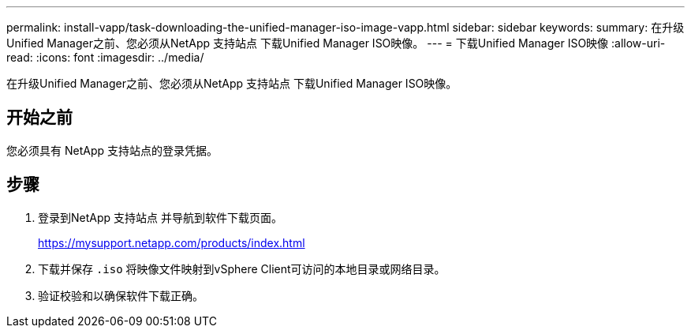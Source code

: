 ---
permalink: install-vapp/task-downloading-the-unified-manager-iso-image-vapp.html 
sidebar: sidebar 
keywords:  
summary: 在升级Unified Manager之前、您必须从NetApp 支持站点 下载Unified Manager ISO映像。 
---
= 下载Unified Manager ISO映像
:allow-uri-read: 
:icons: font
:imagesdir: ../media/


[role="lead"]
在升级Unified Manager之前、您必须从NetApp 支持站点 下载Unified Manager ISO映像。



== 开始之前

您必须具有 NetApp 支持站点的登录凭据。



== 步骤

. 登录到NetApp 支持站点 并导航到软件下载页面。
+
https://mysupport.netapp.com/products/index.html[]

. 下载并保存 `.iso` 将映像文件映射到vSphere Client可访问的本地目录或网络目录。
. 验证校验和以确保软件下载正确。

